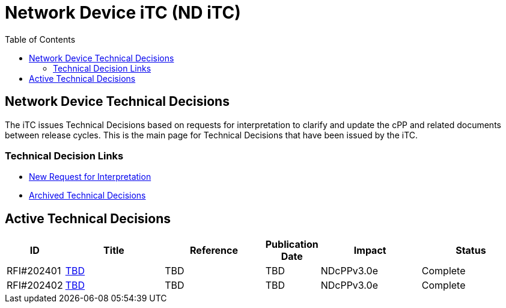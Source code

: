 = Network Device iTC (ND iTC)
:showtitle:
:toc: left
:imagesdir: ../images

:iTC-longname: Network Device
:iTC-shortname: ND iTC
:iTC-email: networkdeviceitc@gmail.com
:iTC-website: https://nd-itc.github.io/
:iTC-GitHub: https://github.com/ND-iTC

== {iTC-longname} Technical Decisions
The iTC issues Technical Decisions based on requests for interpretation to clarify and update the cPP and related documents between release cycles. This is the main page for Technical Decisions that have been issued by the iTC. 

=== Technical Decision Links
* https://github.com/ND-iTC/Documents/issues/new?assignees=&labels=Interpretation&projects=&template=request-for-interpretation.md&title=%5BNIT+Request%5D[New Request for Interpretation]
* link:tech_dec_arch.html[Archived Technical Decisions]

== Active Technical Decisions

[%header,cols=".^1,.^2,.^2,.^1,.^2,.^2"]
|===
|ID
|Title
|Reference
|Publication Date
|Impact
|Status

|RFI#202401
|link:tbd.html[TBD,window=\"_blank\"]
|TBD
|TBD
|NDcPPv3.0e
|Complete

|RFI#202402
|link:tbd.html[TBD,window=\"_blank\"]
|TBD
|TBD
|NDcPPv3.0e
|Complete

|===